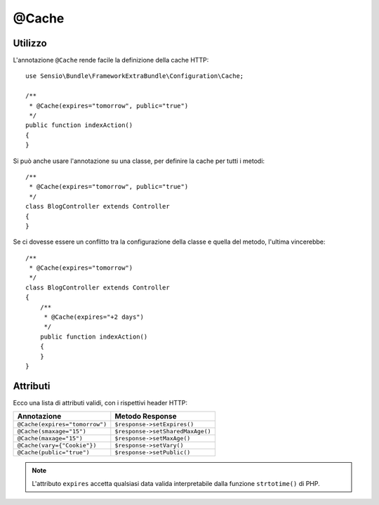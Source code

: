 @Cache
======

Utilizzo
--------

L'annotazione ``@Cache`` rende facile la definizione della cache HTTP::

    use Sensio\Bundle\FrameworkExtraBundle\Configuration\Cache;

    /**
     * @Cache(expires="tomorrow", public="true")
     */
    public function indexAction()
    {
    }

Si può anche usare l'annotazione su una classe, per definire la cache per tutti i metodi::

    /**
     * @Cache(expires="tomorrow", public="true")
     */
    class BlogController extends Controller
    {
    }

Se ci dovesse essere un conflitto tra la configurazione della classe e quella del metodo,
l'ultima vincerebbe::

    /**
     * @Cache(expires="tomorrow")
     */
    class BlogController extends Controller
    {
        /**
         * @Cache(expires="+2 days")
         */
        public function indexAction()
        {
        }
    }

Attributi
---------

Ecco una lista di attributi validi, con i rispettivi header HTTP:

============================== ===============
Annotazione                    Metodo Response
============================== ===============
``@Cache(expires="tomorrow")`` ``$response->setExpires()``
``@Cache(smaxage="15")``       ``$response->setSharedMaxAge()``
``@Cache(maxage="15")``        ``$response->setMaxAge()``
``@Cache(vary={"Cookie"})``    ``$response->setVary()``
``@Cache(public="true")``      ``$response->setPublic()``
============================== ===============

.. note::

   L'attributo ``expires`` accetta qualsiasi data valida interpretabile dalla funzione
   ``strtotime()`` di PHP.

